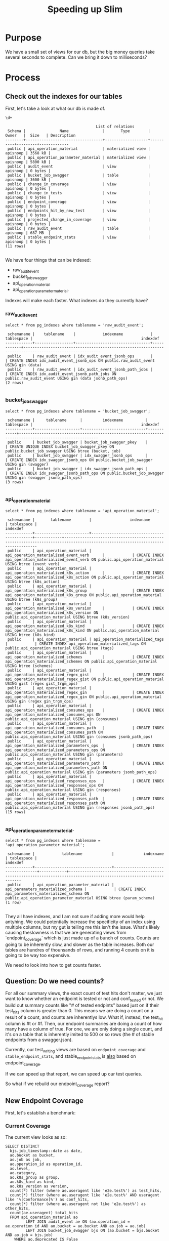 #+TITLE: Speeding up Slim

* Purpose
  We have a small set of views for our db, but the big money queries take several seconds to complete.  Can we bring it down to milliseconds?
  

* Process
** Check out the indexes for our tables
  
   First, let's take a look at what our db is made of.
   
   #+begin_src sql-mode
   \d+
   #+end_src

   #+RESULTS:
   #+begin_src sql-mode
                                           List of relations
    Schema |               Name               |       Type        |  Owner   |  Size   | Description 
   --------+----------------------------------+-------------------+----------+---------+-------------
    public | api_operation_material           | materialized view | apisnoop | 3568 kB | 
    public | api_operation_parameter_material | materialized view | apisnoop | 5800 kB | 
    public | audit_event                      | view              | apisnoop | 0 bytes | 
    public | bucket_job_swagger               | table             | apisnoop | 3600 kB | 
    public | change_in_coverage               | view              | apisnoop | 0 bytes | 
    public | change_in_tests                  | view              | apisnoop | 0 bytes | 
    public | endpoint_coverage                | view              | apisnoop | 0 bytes | 
    public | endpoints_hit_by_new_test        | view              | apisnoop | 0 bytes | 
    public | projected_change_in_coverage     | view              | apisnoop | 0 bytes | 
    public | raw_audit_event                  | table             | apisnoop | 687 MB  | 
    public | stable_endpoint_stats            | view              | apisnoop | 0 bytes | 
   (11 rows)

   #+end_src

   We have four things that can be indexed: 
- raw_audit_event
- bucket_job_swagger
- api_operation_material
- api_operation_parameter_material.  

Indexes will make each faster.  What indexes do they currently have?
*** raw_audit_event
    #+NAME: Indexes for raw_audit_event
    #+begin_src sql-mode
    select * from pg_indexes where tablename = 'raw_audit_event';
    #+end_src

    #+RESULTS: Indexes for raw_audit_event
    #+begin_src sql-mode
     schemaname |    tablename    |            indexname            | tablespace |                                                indexdef                                                
    ------------+-----------------+---------------------------------+------------+--------------------------------------------------------------------------------------------------------
     public     | raw_audit_event | idx_audit_event_jsonb_ops       |            | CREATE INDEX idx_audit_event_jsonb_ops ON public.raw_audit_event USING gin (data)
     public     | raw_audit_event | idx_audit_event_jsonb_path_jobs |            | CREATE INDEX idx_audit_event_jsonb_path_jobs ON public.raw_audit_event USING gin (data jsonb_path_ops)
    (2 rows)

    #+end_src

*** bucket_job_swagger
    #+begin_src sql-mode
    select * from pg_indexes where tablename = 'bucket_job_swagger';
    #+end_src

    #+RESULTS:
    #+begin_src sql-mode
     schemaname |     tablename      |         indexname          | tablespace |                                                indexdef                                                 
    ------------+--------------------+----------------------------+------------+---------------------------------------------------------------------------------------------------------
     public     | bucket_job_swagger | bucket_job_swagger_pkey    |            | CREATE UNIQUE INDEX bucket_job_swagger_pkey ON public.bucket_job_swagger USING btree (bucket, job)
     public     | bucket_job_swagger | idx_swagger_jsonb_ops      |            | CREATE INDEX idx_swagger_jsonb_ops ON public.bucket_job_swagger USING gin (swagger)
     public     | bucket_job_swagger | idx_swagger_jsonb_path_ops |            | CREATE INDEX idx_swagger_jsonb_path_ops ON public.bucket_job_swagger USING gin (swagger jsonb_path_ops)
    (3 rows)

    #+end_src

*** api_operation_material
    #+begin_src sql-mode
    select * from pg_indexes where tablename = 'api_operation_material';
    #+end_src

    #+RESULTS:
    #+begin_src sql-mode
     schemaname |       tablename        |                 indexname                  | tablespace |                                                            indexdef                                                            
    ------------+------------------------+--------------------------------------------+------------+--------------------------------------------------------------------------------------------------------------------------------
     public     | api_operation_material | api_operation_materialized_event_verb      |            | CREATE INDEX api_operation_materialized_event_verb ON public.api_operation_material USING btree (event_verb)
     public     | api_operation_material | api_operation_materialized_k8s_action      |            | CREATE INDEX api_operation_materialized_k8s_action ON public.api_operation_material USING btree (k8s_action)
     public     | api_operation_material | api_operation_materialized_k8s_group       |            | CREATE INDEX api_operation_materialized_k8s_group ON public.api_operation_material USING btree (k8s_group)
     public     | api_operation_material | api_operation_materialized_k8s_version     |            | CREATE INDEX api_operation_materialized_k8s_version ON public.api_operation_material USING btree (k8s_version)
     public     | api_operation_material | api_operation_materialized_k8s_kind        |            | CREATE INDEX api_operation_materialized_k8s_kind ON public.api_operation_material USING btree (k8s_kind)
     public     | api_operation_material | api_operation_materialized_tags            |            | CREATE INDEX api_operation_materialized_tags ON public.api_operation_material USING btree (tags)
     public     | api_operation_material | api_operation_materialized_schemes         |            | CREATE INDEX api_operation_materialized_schemes ON public.api_operation_material USING btree (schemes)
     public     | api_operation_material | api_operation_materialized_regex_gist      |            | CREATE INDEX api_operation_materialized_regex_gist ON public.api_operation_material USING gist (regex gist_trgm_ops)
     public     | api_operation_material | api_operation_materialized_regex_gin       |            | CREATE INDEX api_operation_materialized_regex_gin ON public.api_operation_material USING gin (regex gin_trgm_ops)
     public     | api_operation_material | api_operation_materialized_consumes_ops    |            | CREATE INDEX api_operation_materialized_consumes_ops ON public.api_operation_material USING gin (consumes)
     public     | api_operation_material | api_operation_materialized_consumes_path   |            | CREATE INDEX api_operation_materialized_consumes_path ON public.api_operation_material USING gin (consumes jsonb_path_ops)
     public     | api_operation_material | api_operation_materialized_parameters_ops  |            | CREATE INDEX api_operation_materialized_parameters_ops ON public.api_operation_material USING gin (parameters)
     public     | api_operation_material | api_operation_materialized_parameters_path |            | CREATE INDEX api_operation_materialized_parameters_path ON public.api_operation_material USING gin (parameters jsonb_path_ops)
     public     | api_operation_material | api_operation_materialized_responses_ops   |            | CREATE INDEX api_operation_materialized_responses_ops ON public.api_operation_material USING gin (responses)
     public     | api_operation_material | api_operation_materialized_responses_path  |            | CREATE INDEX api_operation_materialized_responses_path ON public.api_operation_material USING gin (responses jsonb_path_ops)
    (15 rows)

    #+end_src

*** api_operation_parameter_material.  
    #+begin_src sql-mode
    select * from pg_indexes where tablename = 'api_operation_parameter_material';
    #+end_src

    #+RESULTS:
    #+begin_src sql-mode
     schemaname |            tablename             |             indexname              | tablespace |                                                       indexdef                                                        
    ------------+----------------------------------+------------------------------------+------------+-----------------------------------------------------------------------------------------------------------------------
     public     | api_operation_parameter_material | api_parameters_materialized_schema |            | CREATE INDEX api_parameters_materialized_schema ON public.api_operation_parameter_material USING btree (param_schema)
    (1 row)

    #+end_src
They all have indexes, and I am not sure if adding more would help antyhing.  We could potentially increase the specificity of an index using multiple columns, but my gut is telling me this isn't the issue.  What's likely causing theslowness is that we are generating views from `endpoint_coverage` which is just made up of a bunch of counts.  Counts are going to be inherently slow, and slower as the table increases.  Both our tables are hundres of thounsands of rows, and running 4 counts on it is going to be way too expensive.

We need to look into how to get counts faster.    
** Question: Do we need counts?
   For all our summary views, the exact count of test hits don't matter, we just want to know whether an endpoint is tested or not and conf_tested or not.  We build out summary counts like "# of tested endpints" based just on if their test_hits column is greater than 0.  This means we are doing a count on a result of a count, and counts are inherentlys low.  What if, instead, the test_hit column is #t or #f.  Then, our endpoint summaries are doing a count of how many have a column of true.  For one, we are only doing a single count, and it's on a table that is inherently imited to 500 or so rows (the # of stable endpoints from a swagger.json).  
   
   Currently, our test_writing views are based on ~endpoint_coverage~ and ~stable_endpoint_stats~, and stable_endpoint_stats is _also_ based on endpoint_coverage.
   
   
   If we can speed up that report, we can speed up our test queries.
   
   So what if we rebuild our endpoint_coverage report?
** New Endpoint Coverage
   
   First, let's establish a benchmark:
*** Current Coverage
    The current view looks as so:
    #+endpoint_coverage
    #+BEGIN_SRC sql-mode
       SELECT DISTINCT
         bjs.job_timestamp::date as date,
         ao.bucket as bucket,
         ao.job as job,
         ao.operation_id as operation_id,
         ao.level,
         ao.category,
         ao.k8s_group as group,
         ao.k8s_kind as kind,
         ao.k8s_version as version,
         count(*) filter (where ae.useragent like 'e2e.test%') as test_hits,
         count(*) filter (where ae.useragent like 'e2e.test%' AND useragent like '%[Conformance]%') as conf_hits,
         count(*) filter (where ae.useragent not like 'e2e.test%') as other_hits,
         count(ae.useragent) total_hits
         FROM api_operation_material ao
                LEFT JOIN audit_event ae ON (ao.operation_id = ae.operation_id AND ao.bucket = ae.bucket AND ao.job = ae.job)
                LEFT JOIN bucket_job_swagger bjs ON (ao.bucket = bjs.bucket AND ao.job = bjs.job)
           WHERE ao.deprecated IS False
         GROUP BY ao.operation_id, ao.bucket, ao.job, date, ao.level, ao.category, ao.k8s_group, ao.k8s_kind, ao.k8s_version;
    #+END_SRC
   
   Now, we'll create a new view, that does not involve counts.
*** Improved Coverage
  
   #+NAME: improved endpoint coverage
    #+BEGIN_SRC sql-mode
     CREATE OR REPLACE VIEW improved_coverage AS
        WITH tested as (
        SELECT DISTINCT
        job, operation_id,useragent
        FROM
        audit_event ae 
        WHERE ae.useragent like 'e2e.test%'
        ), hit as(
        SELECT DISTINCT
        job,
        operation_id
        FROM audit_event
        )
        select distinct
           ao.bucket as bucket,
           ao.job as job,
           ao.operation_id as operation_id,
           ao.level,
           ao.category,
           ao.k8s_group as group,
           ao.k8s_kind as kind,
           ao.k8s_version as version,
          exists(select 1 from tested c where c.operation_id = ao.operation_id and c.job = ao.job and c.useragent like '%[Conformance]%') as conformance_tested,
          exists(select 1 from tested t where t.operation_id = ao.operation_id and t.job = ao.job) as tested,
          exists(select 1 from hit h where  h.operation_id = ao.operation_id and h.job = ao.job) as hit
          from api_operation_material ao WHERE ao.deprecated IS false;
    #+END_SRC

    #+RESULTS: improved endpoint coverage
    #+begin_src sql-mode
    CREATE VIEW
    #+end_src
*** original benchmark   
     #+NAME: ec benchmark
     #+begin_src sql-mode
     explain analyze
     select * from endpoint_coverage;
     #+end_src
     
     #+RESULTS: ec benchmark
     #+begin_src sql-mode
                                                                                                                                                                                                                                                               QUERY PLAN                                                                                                                                                                                                                                                          
     ------------------------------------------------------------------------------------------------------------------------------------------------------------------------------------------------------------------------------------------------------------------------------------------------------------------------------------------------------------------------------------------------------------------------------------------------------------------------------------------------------------------------------
      Unique  (cost=264107.56..268967.97 rows=138869 width=149) (actual time=5441.188..5441.996 rows=1820 loops=1)
        ->  Sort  (cost=264107.56..264454.73 rows=138869 width=149) (actual time=5441.185..5441.297 rows=1820 loops=1)
              Sort Key: ((bjs.job_timestamp)::date), ao.bucket, ao.job, ao.operation_id, ao.level, ao.category, ao.k8s_group, ao.k8s_kind, ao.k8s_version, (count(*) FILTER (WHERE ((raw.data ->> 'userAgent'::text) ~~ 'e2e.test%'::text))), (count(*) FILTER (WHERE (((raw.data ->> 'userAgent'::text) ~~ 'e2e.test%'::text) AND ((raw.data ->> 'userAgent'::text) ~~ '%[Conformance]%'::text)))), (count(*) FILTER (WHERE ((raw.data ->> 'userAgent'::text) !~~ 'e2e.test%'::text))), (count((raw.data ->> 'userAgent'::text)))
              Sort Method: quicksort  Memory: 512kB
              ->  GroupAggregate  (cost=232080.98..241801.81 rows=138869 width=149) (actual time=2828.800..5431.226 rows=1820 loops=1)
                    Group Key: ao.operation_id, ao.bucket, ao.job, ((bjs.job_timestamp)::date), ao.level, ao.category, ao.k8s_group, ao.k8s_kind, ao.k8s_version
                    ->  Sort  (cost=232080.98..232428.15 rows=138869 width=1287) (actual time=2828.625..3344.022 rows=322254 loops=1)
                          Sort Key: ao.operation_id, ao.bucket, ao.job, ((bjs.job_timestamp)::date), ao.level, ao.category, ao.k8s_group, ao.k8s_kind, ao.k8s_version
                          Sort Method: external merge  Disk: 413400kB
                          ->  Hash Left Join  (cost=1166.00..64532.23 rows=138869 width=1287) (actual time=54.064..573.843 rows=322254 loops=1)
                                Hash Cond: (raw.operation_id = api_operation_parameter_material.param_op)
                                ->  Hash Left Join  (cost=388.37..58596.40 rows=97781 width=1324) (actual time=51.849..481.171 rows=243789 loops=1)
                                      Hash Cond: ((ao.bucket = bjs.bucket) AND (ao.job = bjs.job))
                                      ->  Hash Right Join  (cost=373.37..58068.03 rows=97781 width=1316) (actual time=51.814..392.983 rows=243789 loops=1)
                                            Hash Cond: ((raw.operation_id = ao.operation_id) AND (raw.bucket = ao.bucket) AND (raw.job = ao.job))
                                            ->  Seq Scan on raw_audit_event raw  (cost=0.00..52593.74 rows=274874 width=1247) (actual time=0.044..167.179 rows=275429 loops=1)
                                            ->  Hash  (cost=341.52..341.52 rows=1820 width=113) (actual time=51.751..51.751 rows=1820 loops=1)
                                                  Buckets: 2048  Batches: 1  Memory Usage: 277kB
                                                  ->  Seq Scan on api_operation_material ao  (cost=0.00..341.52 rows=1820 width=113) (actual time=49.201..50.928 rows=1820 loops=1)
                                                        Filter: (deprecated IS FALSE)
                                                        Rows Removed by Filter: 432
                                      ->  Hash  (cost=12.00..12.00 rows=200 width=72) (actual time=0.022..0.022 rows=2 loops=1)
                                            Buckets: 1024  Batches: 1  Memory Usage: 9kB
                                            ->  Seq Scan on bucket_job_swagger bjs  (cost=0.00..12.00 rows=200 width=72) (actual time=0.018..0.018 rows=2 loops=1)
                                ->  Hash  (cost=764.45..764.45 rows=1054 width=43) (actual time=2.203..2.204 rows=1054 loops=1)
                                      Buckets: 2048  Batches: 1  Memory Usage: 93kB
                                      ->  Seq Scan on api_operation_parameter_material  (cost=0.00..764.45 rows=1054 width=43) (actual time=0.006..1.958 rows=1054 loops=1)
                                            Filter: (param_name = 'body'::text)
                                            Rows Removed by Filter: 5862
      Planning Time: 1.662 ms
      JIT:
        Functions: 44
        Options: Inlining false, Optimization false, Expressions true, Deforming true
        Timing: Generation 5.910 ms, Inlining 0.000 ms, Optimization 1.708 ms, Emission 46.819 ms, Total 54.437 ms
      Execution Time: 5545.713 ms
     (35 rows)

     #+end_src
*** improved benchmark 
     #+NAME: zc benchmark
     #+begin_src sql-mode
     explain analyze
     select * from improved_coverage;
     #+end_src



     #+RESULTS: zc benchmark
     #+begin_src sql-mode
                                                                                                                                     QUERY PLAN                                                                                                                                 
     ---------------------------------------------------------------------------------------------------------------------------------------------------------------------------------------------------------------------------------------------------------------------------
      Unique  (cost=524836.69..524891.29 rows=1820 width=116) (actual time=3703.177..3703.869 rows=1820 loops=1)
        CTE tested
          ->  Unique  (cost=54833.78..54853.75 rows=1406 width=84) (actual time=950.132..1283.152 rows=11860 loops=1)
                ->  Sort  (cost=54833.78..54838.77 rows=1997 width=84) (actual time=950.130..1273.871 rows=52358 loops=1)
                      Sort Key: raw.job, raw.operation_id, ((raw.data ->> 'userAgent'::text))
                      Sort Method: external merge  Disk: 12728kB
                      ->  Hash Left Join  (cost=1777.62..54724.30 rows=1997 width=84) (actual time=56.520..395.540 rows=52358 loops=1)
                            Hash Cond: (raw.operation_id = api_operation_parameter_material.param_op)
                            ->  Gather  (cost=1000.00..53872.51 rows=1406 width=1222) (actual time=53.598..264.893 rows=41430 loops=1)
                                  Workers Planned: 2
                                  Workers Launched: 2
                                  ->  Parallel Seq Scan on raw_audit_event raw  (cost=0.00..52731.91 rows=586 width=1222) (actual time=260.438..414.655 rows=13810 loops=3)
                                        Filter: ((data ->> 'userAgent'::text) ~~ 'e2e.test%'::text)
                                        Rows Removed by Filter: 80404
                            ->  Hash  (cost=764.45..764.45 rows=1054 width=43) (actual time=2.884..2.884 rows=1054 loops=1)
                                  Buckets: 2048  Batches: 1  Memory Usage: 93kB
                                  ->  Seq Scan on api_operation_parameter_material  (cost=0.00..764.45 rows=1054 width=43) (actual time=0.013..2.662 rows=1054 loops=1)
                                        Filter: (param_name = 'body'::text)
                                        Rows Removed by Filter: 5862
        ->  Sort  (cost=469982.95..469987.50 rows=1820 width=116) (actual time=3703.176..3703.288 rows=1820 loops=1)
              Sort Key: ao.bucket, ao.job, ao.operation_id, ao.level, ao.category, ao.k8s_group, ao.k8s_kind, ao.k8s_version, ((alternatives: SubPlan 2 or hashed SubPlan 3)), ((alternatives: SubPlan 4 or hashed SubPlan 5)), ((alternatives: SubPlan 6 or hashed SubPlan 7))
              Sort Method: quicksort  Memory: 428kB
              ->  Seq Scan on api_operation_material ao  (cost=0.00..469884.40 rows=1820 width=116) (actual time=3692.514..3694.342 rows=1820 loops=1)
                    Filter: (deprecated IS FALSE)
                    Rows Removed by Filter: 432
                    SubPlan 2
                      ->  CTE Scan on tested c  (cost=0.00..38.67 rows=1 width=0) (never executed)
                            Filter: ((useragent ~~ '%[Conformant]%'::text) AND (operation_id = ao.operation_id) AND (job = ao.job))
                    SubPlan 3
                      ->  CTE Scan on tested c_1  (cost=0.00..31.63 rows=1 width=64) (actual time=1293.623..1293.623 rows=0 loops=1)
                            Filter: (useragent ~~ '%[Conformant]%'::text)
                            Rows Removed by Filter: 11860
                    SubPlan 4
                      ->  CTE Scan on tested t  (cost=0.00..35.15 rows=1 width=0) (never executed)
                            Filter: ((operation_id = ao.operation_id) AND (job = ao.job))
                    SubPlan 5
                      ->  CTE Scan on tested t_1  (cost=0.00..28.12 rows=1406 width=64) (actual time=51.555..53.825 rows=11860 loops=1)
                    SubPlan 6
                      ->  Subquery Scan on h  (cost=0.00..55989.38 rows=304 width=0) (never executed)
                            ->  Unique  (cost=0.00..55986.34 rows=304 width=52) (never executed)
                                  ->  Nested Loop Left Join  (cost=0.00..55986.34 rows=868 width=52) (never executed)
                                        Join Filter: (raw_1.operation_id = api_operation_parameter_material_1.param_op)
                                        ->  Seq Scan on raw_audit_event raw_1  (cost=0.00..55191.57 rows=434 width=52) (never executed)
                                              Filter: ((operation_id = ao.operation_id) AND (job = ao.job))
                                        ->  Materialize  (cost=0.00..781.75 rows=2 width=43) (never executed)
                                              ->  Seq Scan on api_operation_parameter_material api_operation_parameter_material_1  (cost=0.00..781.74 rows=2 width=43) (never executed)
                                                    Filter: ((param_name = 'body'::text) AND (param_op = ao.operation_id))
                    SubPlan 7
                      ->  Subquery Scan on h_1  (cost=70390.73..70402.12 rows=570 width=52) (actual time=357.040..357.170 rows=456 loops=1)
                            ->  HashAggregate  (cost=70390.73..70396.43 rows=570 width=52) (actual time=357.038..357.118 rows=456 loops=1)
                                  Group Key: raw_2.job, raw_2.operation_id
                                  ->  Hash Left Join  (cost=777.62..68394.60 rows=399225 width=52) (actual time=53.999..264.836 rows=362546 loops=1)
                                        Hash Cond: (raw_2.operation_id = api_operation_parameter_material_2.param_op)
                                        ->  Seq Scan on raw_audit_event raw_2  (cost=0.00..53786.05 rows=281105 width=52) (actual time=0.020..128.978 rows=282642 loops=1)
                                        ->  Hash  (cost=764.45..764.45 rows=1054 width=43) (actual time=53.964..53.964 rows=1054 loops=1)
                                              Buckets: 2048  Batches: 1  Memory Usage: 93kB
                                              ->  Seq Scan on api_operation_parameter_material api_operation_parameter_material_2  (cost=0.00..764.45 rows=1054 width=43) (actual time=52.218..53.717 rows=1054 loops=1)
                                                    Filter: (param_name = 'body'::text)
                                                    Rows Removed by Filter: 5862
      Planning Time: 2.767 ms
      JIT:
        Functions: 147
        Options: Inlining true, Optimization true, Expressions true, Deforming true
        Timing: Generation 19.005 ms, Inlining 169.994 ms, Optimization 1703.797 ms, Emission 991.601 ms, Total 2884.397 ms
      Execution Time: 3748.150 ms
     (65 rows)

     #+end_src

** build endpint report from improved_coverage
   
   #+NAME: improved stats
   #+begin_src sql-mode
     CREATE OR REPLACE VIEW "public"."improved_endpoint_stats" AS
     SELECT
       ec.job,
       COUNT(1) as total_endpoints,
       COUNT(1) filter(WHERE tested is true) as test_hits,
       COUNT(1) filter(WHERE conformance_tested is true) as conformance_hits,
       ROUND(((count(*) filter(WHERE tested is true)) * 100 )::numeric / count(*), 2) as percent_tested,
       ROUND(((count(*) filter(WHERE conformance_tested is true)) * 100 )::numeric / count(*), 2) as percent_conf_tested
       FROM improved_coverage ec
         WHERE ec.level = 'stable'
      GROUP BY ec.job;
   #+end_src

   #+RESULTS: improved stats
   #+begin_src sql-mode
   CREATE VIEW
   #+end_src
   
   If you run the two of these now, the improved_endpoint_stats is markedly faster.
   
   #+begin_src sql-mode
   explain analyze
     select * from improved_endpoint_stats;
   #+end_src

   #+RESULTS:
   #+begin_src sql-mode
                                                                                                                                       QUERY PLAN                                                                                                                                     
   -----------------------------------------------------------------------------------------------------------------------------------------------------------------------------------------------------------------------------------------------------------------------------------
    GroupAggregate  (cost=277711.54..277737.55 rows=200 width=100) (actual time=1633.808..1633.901 rows=2 loops=1)
      Group Key: ec.job
      ->  Sort  (cost=277711.54..277713.65 rows=845 width=14) (actual time=1633.692..1633.743 rows=860 loops=1)
            Sort Key: ec.job
            Sort Method: quicksort  Memory: 78kB
            ->  Subquery Scan on ec  (cost=277638.77..277670.46 rows=845 width=14) (actual time=1633.020..1633.519 rows=860 loops=1)
                  ->  Unique  (cost=277638.77..277662.01 rows=845 width=116) (actual time=1633.017..1633.337 rows=860 loops=1)
                        CTE tested
                          ->  Unique  (cost=56216.21..56236.69 rows=1442 width=84) (actual time=824.833..1158.996 rows=11860 loops=1)
                                ->  Sort  (cost=56216.21..56221.33 rows=2048 width=84) (actual time=824.830..1149.053 rows=52358 loops=1)
                                      Sort Key: raw.job, raw.operation_id, ((raw.data ->> 'userAgent'::text))
                                      Sort Method: external merge  Disk: 12728kB
                                      ->  Hash Left Join  (cost=1777.62..56103.57 rows=2048 width=84) (actual time=5.797..265.414 rows=52358 loops=1)
                                            Hash Cond: (raw.operation_id = api_operation_parameter_material.param_op)
                                            ->  Gather  (cost=1000.00..55249.88 rows=1442 width=1222) (actual time=3.912..131.500 rows=41430 loops=1)
                                                  Workers Planned: 2
                                                  Workers Launched: 2
                                                  ->  Parallel Seq Scan on raw_audit_event raw  (cost=0.00..54105.68 rows=601 width=1222) (actual time=13.257..181.118 rows=13810 loops=3)
                                                        Filter: ((data ->> 'userAgent'::text) ~~ 'e2e.test%'::text)
                                                        Rows Removed by Filter: 83228
                                            ->  Hash  (cost=764.45..764.45 rows=1054 width=43) (actual time=1.847..1.847 rows=1054 loops=1)
                                                  Buckets: 2048  Batches: 1  Memory Usage: 93kB
                                                  ->  Seq Scan on api_operation_parameter_material  (cost=0.00..764.45 rows=1054 width=43) (actual time=0.007..1.632 rows=1054 loops=1)
                                                        Filter: (param_name = 'body'::text)
                                                        Rows Removed by Filter: 5862
                        ->  Sort  (cost=221402.08..221404.19 rows=845 width=116) (actual time=1633.016..1633.071 rows=860 loops=1)
                              Sort Key: ao.bucket, ao.job, ao.operation_id, ao.category, ao.k8s_group, ao.k8s_kind, ao.k8s_version, ((alternatives: SubPlan 2 or hashed SubPlan 3)), ((alternatives: SubPlan 4 or hashed SubPlan 5)), ((alternatives: SubPlan 6 or hashed SubPlan 7))
                              Sort Method: quicksort  Memory: 189kB
                              ->  Seq Scan on api_operation_material ao  (cost=0.00..221361.00 rows=845 width=116) (actual time=1627.833..1629.362 rows=860 loops=1)
                                    Filter: ((deprecated IS FALSE) AND (level = 'stable'::text))
                                    Rows Removed by Filter: 1392
                                    SubPlan 2
                                      ->  CTE Scan on tested c  (cost=0.00..39.66 rows=1 width=0) (never executed)
                                            Filter: ((useragent ~~ '%[Conformance]%'::text) AND (operation_id = ao.operation_id) AND (job = ao.job))
                                    SubPlan 3
                                      ->  CTE Scan on tested c_1  (cost=0.00..32.45 rows=1 width=64) (actual time=824.854..1170.062 rows=3244 loops=1)
                                            Filter: (useragent ~~ '%[Conformance]%'::text)
                                            Rows Removed by Filter: 8616
                                    SubPlan 4
                                      ->  CTE Scan on tested t  (cost=0.00..36.05 rows=1 width=0) (never executed)
                                            Filter: ((operation_id = ao.operation_id) AND (job = ao.job))
                                    SubPlan 5
                                      ->  CTE Scan on tested t_1  (cost=0.00..28.84 rows=1442 width=64) (actual time=4.043..6.729 rows=11860 loops=1)
                                    SubPlan 6
                                      ->  Subquery Scan on h  (cost=0.00..57427.60 rows=309 width=0) (never executed)
                                            ->  Unique  (cost=0.00..57424.51 rows=309 width=52) (never executed)
                                                  ->  Nested Loop Left Join  (cost=0.00..57424.51 rows=890 width=52) (never executed)
                                                        Join Filter: (raw_1.operation_id = api_operation_parameter_material_1.param_op)
                                                        ->  Seq Scan on raw_audit_event raw_1  (cost=0.00..56629.42 rows=445 width=52) (never executed)
                                                              Filter: ((operation_id = ao.operation_id) AND (job = ao.job))
                                                        ->  Materialize  (cost=0.00..781.75 rows=2 width=43) (never executed)
                                                              ->  Seq Scan on api_operation_parameter_material api_operation_parameter_material_1  (cost=0.00..781.74 rows=2 width=43) (never executed)
                                                                    Filter: ((param_name = 'body'::text) AND (param_op = ao.operation_id))
                                    SubPlan 7
                                      ->  Subquery Scan on h_1  (cost=72204.26..72215.66 rows=570 width=52) (actual time=337.788..337.916 rows=456 loops=1)
                                            ->  HashAggregate  (cost=72204.26..72209.96 rows=570 width=52) (actual time=337.786..337.868 rows=456 loops=1)
                                                  Group Key: raw_2.job, raw_2.operation_id
                                                  ->  Hash Left Join  (cost=777.62..70156.13 rows=409625 width=52) (actual time=5.486..236.796 rows=372723 loops=1)
                                                        Hash Cond: (raw_2.operation_id = api_operation_parameter_material_2.param_op)
                                                        ->  Seq Scan on raw_audit_event raw_2  (cost=0.00..55187.28 rows=288428 width=52) (actual time=0.016..133.236 rows=291115 loops=1)
                                                        ->  Hash  (cost=764.45..764.45 rows=1054 width=43) (actual time=5.459..5.459 rows=1054 loops=1)
                                                              Buckets: 2048  Batches: 1  Memory Usage: 93kB
                                                              ->  Seq Scan on api_operation_parameter_material api_operation_parameter_material_2  (cost=0.00..764.45 rows=1054 width=43) (actual time=3.644..5.238 rows=1054 loops=1)
                                                                    Filter: (param_name = 'body'::text)
                                                                    Rows Removed by Filter: 5862
    Planning Time: 1.864 ms
    JIT:
      Functions: 154
      Options: Inlining false, Optimization false, Expressions true, Deforming true
      Timing: Generation 20.021 ms, Inlining 0.000 ms, Optimization 7.319 ms, Emission 144.131 ms, Total 171.471 ms
    Execution Time: 1650.471 ms
   (71 rows)

   #+end_src
   
   #+begin_src sql-mode
explain analyze
     select * from stable_endpoint_stats;
   #+end_src

   #+RESULTS:
   #+begin_src sql-mode
                                                                                                                                                                                                                                                           QUERY PLAN                                                                                                                                                                                                                                                        
   --------------------------------------------------------------------------------------------------------------------------------------------------------------------------------------------------------------------------------------------------------------------------------------------------------------------------------------------------------------------------------------------------------------------------------------------------------------------------------------------------------------------------
    HashAggregate  (cost=165594.83..165831.75 rows=6769 width=104) (actual time=4614.643..4614.674 rows=2 loops=1)
      Group Key: ((bjs.job_timestamp)::date), ao.job
      ->  Unique  (cost=160518.23..162718.09 rows=67688 width=149) (actual time=4613.949..4614.280 rows=860 loops=1)
            ->  Sort  (cost=160518.23..160687.45 rows=67688 width=149) (actual time=4613.948..4614.001 rows=860 loops=1)
                  Sort Key: ((bjs.job_timestamp)::date), ao.bucket, ao.job, ao.operation_id, ao.category, ao.k8s_group, ao.k8s_kind, ao.k8s_version, (count(*) FILTER (WHERE ((raw.data ->> 'userAgent'::text) ~~ 'e2e.test%'::text))), (count(*) FILTER (WHERE (((raw.data ->> 'userAgent'::text) ~~ 'e2e.test%'::text) AND ((raw.data ->> 'userAgent'::text) ~~ '%[Conformance]%'::text)))), (count(*) FILTER (WHERE ((raw.data ->> 'userAgent'::text) !~~ 'e2e.test%'::text))), (count((raw.data ->> 'userAgent'::text)))
                  Sort Method: quicksort  Memory: 234kB
                  ->  GroupAggregate  (cost=145256.76..149994.92 rows=67688 width=149) (actual time=2230.134..4609.822 rows=860 loops=1)
                        Group Key: ao.operation_id, ao.bucket, ao.job, ((bjs.job_timestamp)::date), ao.level, ao.category, ao.k8s_group, ao.k8s_kind, ao.k8s_version
                        ->  Sort  (cost=145256.76..145425.98 rows=67688 width=1287) (actual time=2230.101..2613.861 rows=273196 loops=1)
                              Sort Key: ao.operation_id, ao.bucket, ao.job, ((bjs.job_timestamp)::date), ao.category, ao.k8s_group, ao.k8s_kind, ao.k8s_version
                              Sort Method: external merge  Disk: 346160kB
                              ->  Hash Left Join  (cost=1154.56..63938.94 rows=67688 width=1287) (actual time=56.610..515.897 rows=273196 loops=1)
                                    Hash Cond: (raw.operation_id = api_operation_parameter_material.param_op)
                                    ->  Hash Left Join  (cost=376.94..60647.08 rows=47661 width=1324) (actual time=54.773..436.282 rows=202093 loops=1)
                                          Hash Cond: ((ao.bucket = bjs.bucket) AND (ao.job = bjs.job))
                                          ->  Hash Right Join  (cost=361.94..60381.85 rows=47661 width=1316) (actual time=54.752..363.887 rows=202093 loops=1)
                                                Hash Cond: ((raw.operation_id = ao.operation_id) AND (raw.bucket = ao.bucket) AND (raw.job = ao.job))
                                                ->  Seq Scan on raw_audit_event raw  (cost=0.00..55214.72 rows=288572 width=1247) (actual time=0.038..145.090 rows=291279 loops=1)
                                                ->  Hash  (cost=347.15..347.15 rows=845 width=113) (actual time=54.703..54.703 rows=860 loops=1)
                                                      Buckets: 1024  Batches: 1  Memory Usage: 123kB
                                                      ->  Seq Scan on api_operation_material ao  (cost=0.00..347.15 rows=845 width=113) (actual time=53.354..54.365 rows=860 loops=1)
                                                            Filter: ((deprecated IS FALSE) AND (level = 'stable'::text))
                                                            Rows Removed by Filter: 1392
                                          ->  Hash  (cost=12.00..12.00 rows=200 width=72) (actual time=0.009..0.009 rows=2 loops=1)
                                                Buckets: 1024  Batches: 1  Memory Usage: 9kB
                                                ->  Seq Scan on bucket_job_swagger bjs  (cost=0.00..12.00 rows=200 width=72) (actual time=0.005..0.006 rows=2 loops=1)
                                    ->  Hash  (cost=764.45..764.45 rows=1054 width=43) (actual time=1.829..1.829 rows=1054 loops=1)
                                          Buckets: 2048  Batches: 1  Memory Usage: 93kB
                                          ->  Seq Scan on api_operation_parameter_material  (cost=0.00..764.45 rows=1054 width=43) (actual time=0.005..1.614 rows=1054 loops=1)
                                                Filter: (param_name = 'body'::text)
                                                Rows Removed by Filter: 5862
    Planning Time: 1.752 ms
    JIT:
      Functions: 51
      Options: Inlining false, Optimization false, Expressions true, Deforming true
      Timing: Generation 7.539 ms, Inlining 0.000 ms, Optimization 2.113 ms, Emission 50.515 ms, Total 60.167 ms
    Execution Time: 4667.276 ms
   (37 rows)

   #+end_src
   
   I think we have a winner!

* Conclusions | Next Steps
  If we do not care about the total # of hits, and just whether an endpoint is tested or not or conformance tested or not, we can speed up our endpoint coverage query and all other queries it derives from.  I do not see a need for the total number of test hits-- no derived query uses it and it doesn't hold any intrinsic insight, and so I think it would be safe to adjust this view.
  
  The next step is to adjust the views in our tables_and_views_bot.org to this updated look.

* Footnotes
  #+begin_src sql-mode
    \dt+
  #+end_src

  #+RESULTS:
  #+begin_src sql-mode
                             List of relations
   Schema |        Name        | Type  |  Owner   |  Size   | Description 
  --------+--------------------+-------+----------+---------+-------------
   public | bucket_job_swagger | table | apisnoop | 3600 kB | 
   public | raw_audit_event    | table | apisnoop | 411 MB  | 
  (2 rows)

  #+end_src

  #+begin_src sql-mode
\dt+
  #+end_src

  #+RESULTS:
  #+begin_src sql-mode
                             List of relations
   Schema |        Name        | Type  |  Owner   |  Size   | Description 
  --------+--------------------+-------+----------+---------+-------------
   public | bucket_job_swagger | table | apisnoop | 3600 kB | 
   public | raw_audit_event    | table | apisnoop | 419 MB  | 
  (2 rows)

  #+end_src
  
  #+begin_src sql-mode
  select distinct count(*) from endpoint_coverage where level = 'stable' and category = 'core' and other_hits > 0 and test_hits = 0 and job != 'live';
  #+end_src

  #+RESULTS:
  #+begin_src sql-mode
   count 
  -------
      45
  (1 row)

  #+end_src

